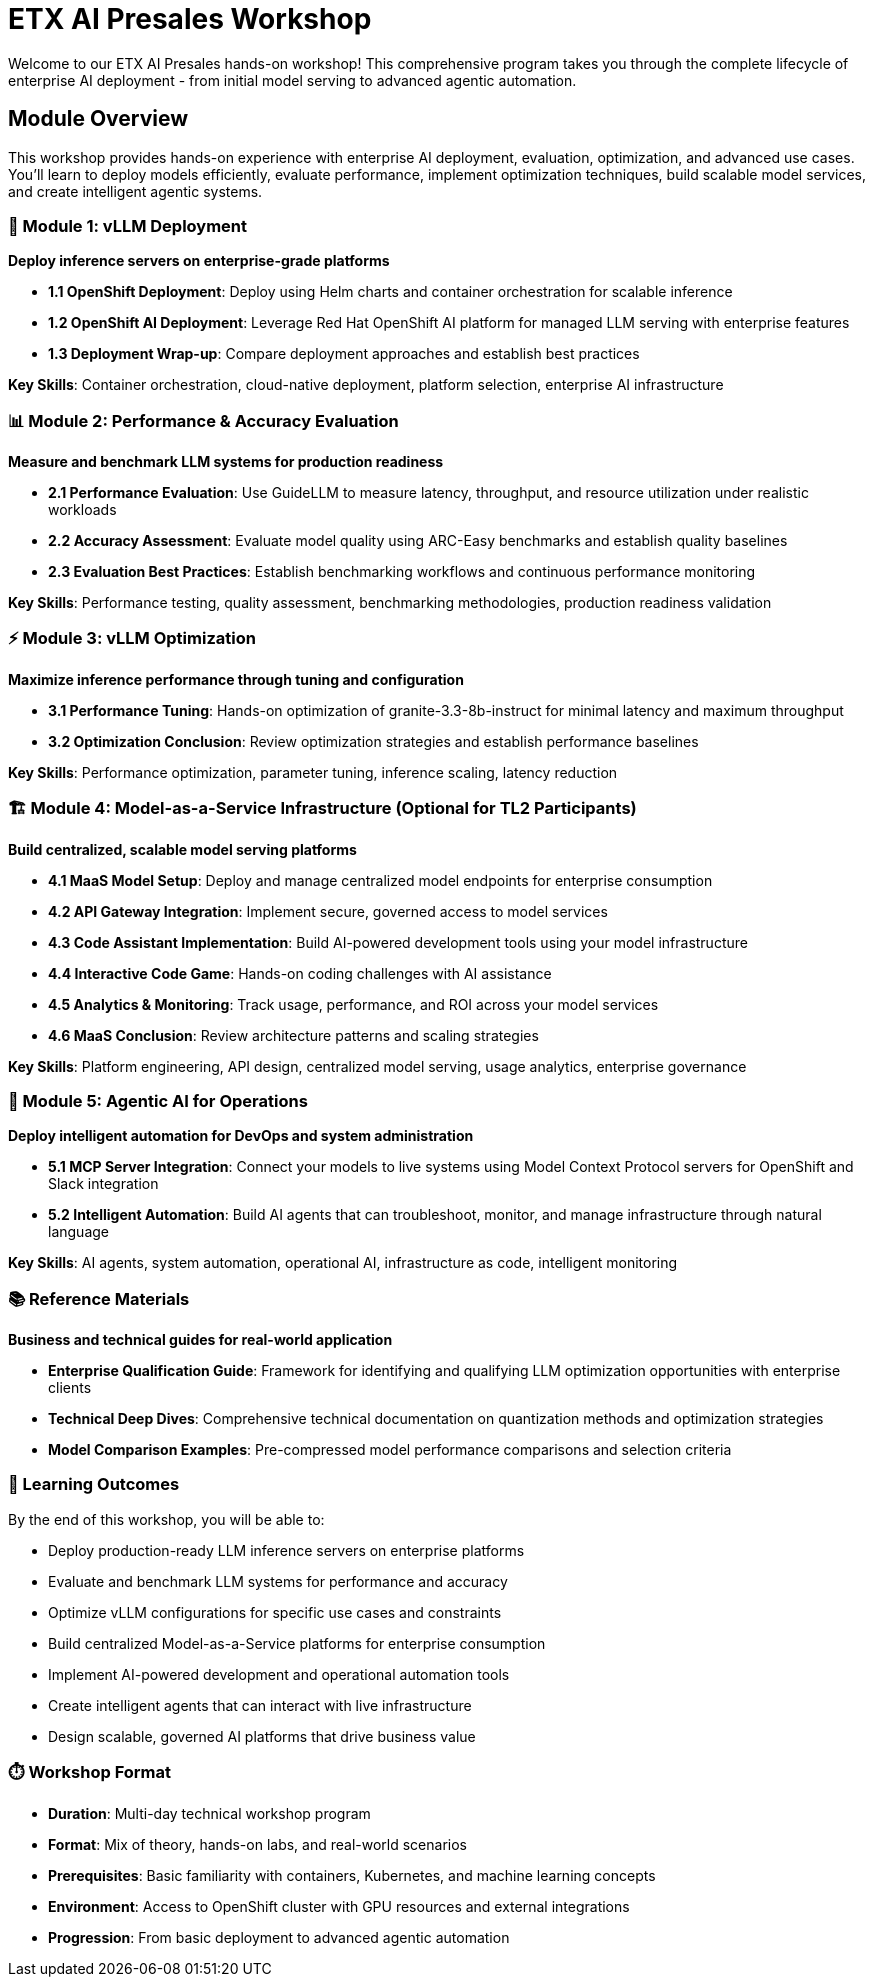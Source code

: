 = ETX AI Presales Workshop

Welcome to our ETX AI Presales hands-on workshop! This comprehensive program takes you through the complete lifecycle of enterprise AI deployment - from initial model serving to advanced agentic automation.

== Module Overview

This workshop provides hands-on experience with enterprise AI deployment, evaluation, optimization, and advanced use cases. You'll learn to deploy models efficiently, evaluate performance, implement optimization techniques, build scalable model services, and create intelligent agentic systems.

=== 🚀 Module 1: vLLM Deployment
**Deploy inference servers on enterprise-grade platforms**

* **1.1 OpenShift Deployment**: Deploy using Helm charts and container orchestration for scalable inference
* **1.2 OpenShift AI Deployment**: Leverage Red Hat OpenShift AI platform for managed LLM serving with enterprise features
* **1.3 Deployment Wrap-up**: Compare deployment approaches and establish best practices

**Key Skills**: Container orchestration, cloud-native deployment, platform selection, enterprise AI infrastructure

=== 📊 Module 2: Performance & Accuracy Evaluation  
**Measure and benchmark LLM systems for production readiness**

* **2.1 Performance Evaluation**: Use GuideLLM to measure latency, throughput, and resource utilization under realistic workloads
* **2.2 Accuracy Assessment**: Evaluate model quality using ARC-Easy benchmarks and establish quality baselines
* **2.3 Evaluation Best Practices**: Establish benchmarking workflows and continuous performance monitoring

**Key Skills**: Performance testing, quality assessment, benchmarking methodologies, production readiness validation

=== ⚡ Module 3: vLLM Optimization
**Maximize inference performance through tuning and configuration**

* **3.1 Performance Tuning**: Hands-on optimization of granite-3.3-8b-instruct for minimal latency and maximum throughput
* **3.2 Optimization Conclusion**: Review optimization strategies and establish performance baselines

**Key Skills**: Performance optimization, parameter tuning, inference scaling, latency reduction

=== 🏗️ Module 4: Model-as-a-Service Infrastructure (Optional for TL2 Participants)
**Build centralized, scalable model serving platforms**

* **4.1 MaaS Model Setup**: Deploy and manage centralized model endpoints for enterprise consumption
* **4.2 API Gateway Integration**: Implement secure, governed access to model services
* **4.3 Code Assistant Implementation**: Build AI-powered development tools using your model infrastructure  
* **4.4 Interactive Code Game**: Hands-on coding challenges with AI assistance
* **4.5 Analytics & Monitoring**: Track usage, performance, and ROI across your model services
* **4.6 MaaS Conclusion**: Review architecture patterns and scaling strategies

**Key Skills**: Platform engineering, API design, centralized model serving, usage analytics, enterprise governance

=== 🤖 Module 5: Agentic AI for Operations
**Deploy intelligent automation for DevOps and system administration**

* **5.1 MCP Server Integration**: Connect your models to live systems using Model Context Protocol servers for OpenShift and Slack integration
* **5.2 Intelligent Automation**: Build AI agents that can troubleshoot, monitor, and manage infrastructure through natural language

**Key Skills**: AI agents, system automation, operational AI, infrastructure as code, intelligent monitoring

=== 📚 Reference Materials
**Business and technical guides for real-world application**

* **Enterprise Qualification Guide**: Framework for identifying and qualifying LLM optimization opportunities with enterprise clients
* **Technical Deep Dives**: Comprehensive technical documentation on quantization methods and optimization strategies
* **Model Comparison Examples**: Pre-compressed model performance comparisons and selection criteria

=== 🎯 Learning Outcomes

By the end of this workshop, you will be able to:

* Deploy production-ready LLM inference servers on enterprise platforms
* Evaluate and benchmark LLM systems for performance and accuracy  
* Optimize vLLM configurations for specific use cases and constraints
* Build centralized Model-as-a-Service platforms for enterprise consumption
* Implement AI-powered development and operational automation tools
* Create intelligent agents that can interact with live infrastructure
* Design scalable, governed AI platforms that drive business value

=== ⏱️ Workshop Format

* **Duration**: Multi-day technical workshop program
* **Format**: Mix of theory, hands-on labs, and real-world scenarios
* **Prerequisites**: Basic familiarity with containers, Kubernetes, and machine learning concepts
* **Environment**: Access to OpenShift cluster with GPU resources and external integrations
* **Progression**: From basic deployment to advanced agentic automation





